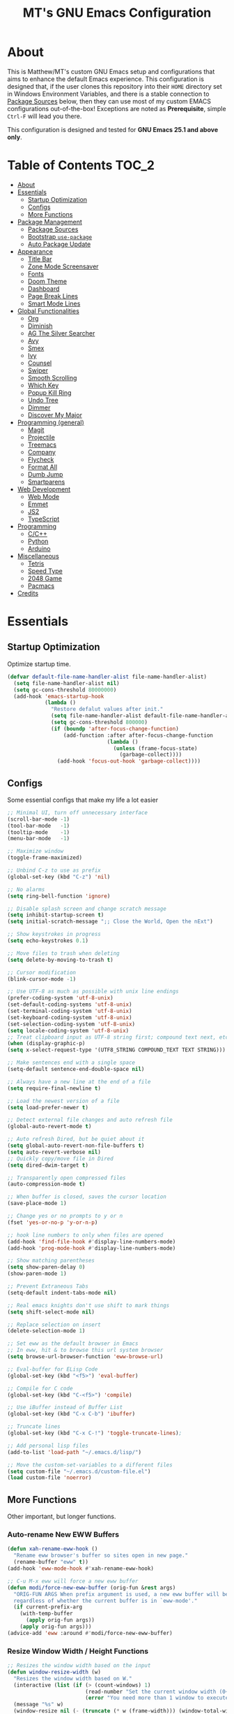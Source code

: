 #+TITLE: MT's GNU Emacs Configuration
* About
  This is Matthew/MT's custom GNU Emacs setup and configurations that aims to enhance the default Emacs experience. This configuration is designed that, if the user clones this repository into their =HOME= directory set in Windows Environment Variables, and there is a stable connection to [[#package-sources][Package Sources]] below, then they can use most of my custom EMACS configurations out-of-the-box! Exceptions are noted as *Prerequisite*, simple =Ctrl-F= will lead you there.

  This configuration is designed and tested for *GNU Emacs 25.1 and above only*.
** Cool Little Thing About This README                             :noexport:
  This README will be parsed by [[./init.el][init.el]] which then evaluates all =emacs-lisp= code blocks during startup. Which means this README file is not only useful for you, a human's understanding, it also serves as the foundation for my entire Emacs configuration!
* Table of Contents                                                   :TOC_2:
- [[#about][About]]
- [[#essentials][Essentials]]
  - [[#startup-optimization][Startup Optimization]]
  - [[#configs][Configs]]
  - [[#more-functions][More Functions]]
- [[#package-management][Package Management]]
  - [[#package-sources][Package Sources]]
  - [[#bootstrap-use-package][Bootstrap =use-package=]]
  - [[#auto-package-update][Auto Package Update]]
- [[#appearance][Appearance]]
  - [[#title-bar][Title Bar]]
  - [[#zone-mode-screensaver][Zone Mode Screensaver]]
  - [[#fonts][Fonts]]
  - [[#doom-theme][Doom Theme]]
  - [[#dashboard][Dashboard]]
  - [[#page-break-lines][Page Break Lines]]
  - [[#smart-mode-lines][Smart Mode Lines]]
- [[#global-functionalities][Global Functionalities]]
  - [[#org][Org]]
  - [[#diminish][Diminish]]
  - [[#ag-the-silver-searcher][AG The Silver Searcher]]
  - [[#avy][Avy]]
  - [[#smex][Smex]]
  - [[#ivy][Ivy]]
  - [[#counsel][Counsel]]
  - [[#swiper][Swiper]]
  - [[#smooth-scrolling][Smooth Scrolling]]
  - [[#which-key][Which Key]]
  - [[#popup-kill-ring][Popup Kill Ring]]
  - [[#undo-tree][Undo Tree]]
  - [[#dimmer][Dimmer]]
  - [[#discover-my-major][Discover My Major]]
- [[#programming-general][Programming (general)]]
  - [[#magit][Magit]]
  - [[#projectile][Projectile]]
  - [[#treemacs][Treemacs]]
  - [[#company][Company]]
  - [[#flycheck][Flycheck]]
  - [[#format-all][Format All]]
  - [[#dumb-jump][Dumb Jump]]
  - [[#smartparens][Smartparens]]
- [[#web-development][Web Development]]
  - [[#web-mode][Web Mode]]
  - [[#emmet][Emmet]]
  - [[#js2][JS2]]
  - [[#typescript][TypeScript]]
- [[#programming][Programming]]
  - [[#cc][C/C++]]
  - [[#python][Python]]
  - [[#arduino][Arduino]]
- [[#miscellaneous][Miscellaneous]]
  - [[#tetris][Tetris]]
  - [[#speed-type][Speed Type]]
  - [[#2048-game][2048 Game]]
  - [[#pacmacs][Pacmacs]]
- [[#credits][Credits]]

* Essentials
** Startup Optimization
   Optimize startup time.
   #+BEGIN_SRC emacs-lisp
     (defvar default-file-name-handler-alist file-name-handler-alist)
       (setq file-name-handler-alist nil)
       (setq gc-cons-threshold 80000000)
       (add-hook 'emacs-startup-hook
                 (lambda ()
                   "Restore defalut values after init."
                   (setq file-name-handler-alist default-file-name-handler-alist)
                   (setq gc-cons-threshold 800000)
                   (if (boundp 'after-focus-change-function)
                       (add-function :after after-focus-change-function
                                     (lambda ()
                                       (unless (frame-focus-state)
                                         (garbage-collect))))
                     (add-hook 'focus-out-hook 'garbage-collect))))
   #+END_SRC
** Configs
   Some essential configs that make my life a lot easier
   #+BEGIN_SRC emacs-lisp
     ;; Minimal UI, turn off unnecessary interface
     (scroll-bar-mode -1)
     (tool-bar-mode   -1)
     (tooltip-mode    -1)
     (menu-bar-mode   -1)

     ;; Maximize window
     (toggle-frame-maximized)

     ;; Unbind C-z to use as prefix
     (global-set-key (kbd "C-z") 'nil)

     ;; No alarms
     (setq ring-bell-function 'ignore)

     ;; Disable splash screen and change scratch message
     (setq inhibit-startup-screen t)
     (setq initial-scratch-message ";; Close the World, Open the nExt")

     ;; Show keystrokes in progress
     (setq echo-keystrokes 0.1)

     ;; Move files to trash when deleting
     (setq delete-by-moving-to-trash t)

     ;; Cursor modification
     (blink-cursor-mode -1)

     ;; Use UTF-8 as much as possible with unix line endings
     (prefer-coding-system 'utf-8-unix)
     (set-default-coding-systems 'utf-8-unix)
     (set-terminal-coding-system 'utf-8-unix)
     (set-keyboard-coding-system 'utf-8-unix)
     (set-selection-coding-system 'utf-8-unix)
     (setq locale-coding-system 'utf-8-unix)
     ;; Treat clipboard input as UTF-8 string first; compound text next, etc.
     (when (display-graphic-p)
     (setq x-select-request-type '(UTF8_STRING COMPOUND_TEXT TEXT STRING)))

     ;; Make sentences end with a single space
     (setq-default sentence-end-double-space nil)

     ;; Always have a new line at the end of a file
     (setq require-final-newline t)

     ;; Load the newest version of a file
     (setq load-prefer-newer t)

     ;; Detect external file changes and auto refresh file
     (global-auto-revert-mode t)

     ;; Auto refresh Dired, but be quiet about it
     (setq global-auto-revert-non-file-buffers t)
     (setq auto-revert-verbose nil)
     ;; Quickly copy/move file in Dired
     (setq dired-dwim-target t)

     ;; Transparently open compressed files
     (auto-compression-mode t)

     ;; When buffer is closed, saves the cursor location
     (save-place-mode 1)

     ;; Change yes or no prompts to y or n
     (fset 'yes-or-no-p 'y-or-n-p)

     ;; hook line numbers to only when files are opened
     (add-hook 'find-file-hook #'display-line-numbers-mode)
     (add-hook 'prog-mode-hook #'display-line-numbers-mode)

     ;; Show matching parentheses
     (setq show-paren-delay 0)
     (show-paren-mode 1)

     ;; Prevent Extraneous Tabs
     (setq-default indent-tabs-mode nil)

     ;; Real emacs knights don't use shift to mark things
     (setq shift-select-mode nil)

     ;; Replace selection on insert
     (delete-selection-mode 1)
     
     ;; Set eww as the default browser in Emacs
     ;; In eww, hit & to browse this url system browser
     (setq browse-url-browser-function 'eww-browse-url)

     ;; Eval-buffer for ELisp Code
     (global-set-key (kbd "<f5>") 'eval-buffer)

     ;; Compile for C code
     (global-set-key (kbd "C-<f5>") 'compile)

     ;; Use iBuffer instead of Buffer List
     (global-set-key (kbd "C-x C-b") 'ibuffer)

     ;; Truncate lines
     (global-set-key (kbd "C-x C-!") 'toggle-truncate-lines);

     ;; Add personal lisp files
     (add-to-list 'load-path "~/.emacs.d/lisp/")

     ;; Move the custom-set-variables to a different files
     (setq custom-file "~/.emacs.d/custom-file.el")
     (load custom-file 'noerror)
   #+END_SRC
** More Functions
   Other important, but longer functions.
*** Auto-rename New EWW Buffers
    #+BEGIN_SRC emacs-lisp
      (defun xah-rename-eww-hook ()
        "Rename eww browser's buffer so sites open in new page."
        (rename-buffer "eww" t))
      (add-hook 'eww-mode-hook #'xah-rename-eww-hook)

      ;; C-u M-x eww will force a new eww buffer
      (defun modi/force-new-eww-buffer (orig-fun &rest args)
        "ORIG-FUN ARGS When prefix argument is used, a new eww buffer will be created,
        regardless of whether the current buffer is in `eww-mode'."
        (if current-prefix-arg
          (with-temp-buffer
            (apply orig-fun args))
          (apply orig-fun args)))
      (advice-add 'eww :around #'modi/force-new-eww-buffer)
    #+END_SRC
*** Resize Window Width / Height Functions
    #+BEGIN_SRC emacs-lisp
      ;; Resizes the window width based on the input
      (defun window-resize-width (w)
        "Resizes the window width based on W."
        (interactive (list (if (> (count-windows) 1)
                               (read-number "Set the current window width (0~1): ")
                               (error "You need more than 1 window to execute this function!"))))
        (message "%s" w)
        (window-resize nil (- (truncate (* w (frame-width))) (window-total-width)) t))

      ;; Resizes the window height based on the input
      (defun window-resize-height (h)
      "Resizes the window height based on H."
      (interactive (list (if (> (count-windows) 1)
                             (read-number "Set the current window height (0~1): ")
                             (error "You need more than 1 window to execute this function!"))))
        (message "%s" h)
        (window-resize nil (- (truncate (* h (frame-height))) (window-total-height)) nil))

      ;; Setup shorcuts for window resize width and height
      (global-set-key (kbd "C-x C-|") 'window-resize-width)
      (global-set-key (kbd "C-x C-_") 'window-resize-height)
    #+END_SRC
*** Autosave and Backup
    Create directory where Emacs stores backups and autosave files.
    #+BEGIN_SRC emacs-lisp
      (make-directory "~/.emacs.d/autosaves" t)
      (make-directory "~/.emacs.d/backups" t)
    #+END_SRC
    Set autosave and backup directory.
    #+BEGIN_SRC emacs-lisp
      (setq backup-directory-alist '(("." . "~/.emacs.d/backups/"))
        auto-save-file-name-transforms  '((".*" "~/.emacs.d/autosaves/\\1" t))
        delete-old-versions -1
        version-control t
        vc-make-backup-files t)
    #+END_SRC
*** Bash
    *Prerequisite*: This is configured for [[https://docs.microsoft.com/en-ca/windows/wsl/about][Windows Subsystem for Linux]] in Windows 10.

    Run the Linux Bash in an Emacs buffer.
    #+BEGIN_SRC emacs-lisp
      (defun bash ()
        (interactive)
        (let ((shell-file-name "C:\\Windows\\System32\\bash.exe"))
          (shell "*bash*")))
    #+END_SRC
*** Rename File and Buffer
    #+BEGIN_SRC emacs-lisp
      ;; source: http://steve.yegge.googlepages.com/my-dot-emacs-file
      (defun rename-file-and-buffer (new-name)
        "Renames both current buffer and file it's visiting to NEW-NAME."
        (interactive "sNew name: ")
        (let ((name (buffer-name))
              (filename (buffer-file-name)))
          (if (not filename)
              (message "Buffer '%s' is not visiting a file!" name)
            (if (get-buffer new-name)
                (message "A buffer named '%s' already exists!" new-name)
              (progn
                (rename-file filename new-name 1)
                (rename-buffer new-name)
                (set-visited-file-name new-name)
                (set-buffer-modified-p nil))))))
    #+END_SRC
*** Edit Configuration Shortcut Function
    #+BEGIN_SRC emacs-lisp
      (defun edit-configs ()
        "Opens the README.org file."
        (interactive)
        (quit-window t)
        (find-file "~/.emacs.d/README.org"))
    #+END_SRC
* Package Management
** Package Sources
   #+BEGIN_SRC emacs-lisp
     (require 'package)
     (setq package-enable-at-startup nil)
     (setq package-archives '(
       ;; Comment / Uncomment when necessary sites are needed
       ("gnu"   . "http://elpa.gnu.org/packages/")
       ("melpa" . "https://melpa.org/packages/")
       ;("melpa stable" . "http://stable.melpa.org/packages/")
       ;;("org"   . "http://orgmode.org/elpa/")
     ))
     (package-initialize)
   #+END_SRC
** Bootstrap =use-package=
   My =.emacs.d/= is almost entirely dependant on [[https://github.com/jwiegley/use-package][use-package]].
   #+BEGIN_QUOTE
   The =use-package= macro allows you to isolate package configuration in your .emacs file in a way that is both performance-oriented and, well, tidy. I created it because I have over 80 packages that I use in Emacs, and things were getting difficult to manage. Yet with this utility my total load time is around 2 seconds, with no loss of functionality!
   #+END_QUOTE
   Start using =use-package=
   #+BEGIN_SRC emacs-lisp
     (unless (package-installed-p 'use-package)
       (package-refresh-contents)
       (package-install 'use-package))
     (require 'use-package)
     ;; Always ensure package is installed
     (require 'use-package-ensure)
     (setq use-package-always-ensure t)
   #+END_SRC
** Auto Package Update
   [[https://github.com/rranelli/auto-package-update.el][Auto package update]] automatically updates installed packages if at least =auto-package-update-interval= days have passed since the last update.
   #+BEGIN_SRC emacs-lisp
     (use-package auto-package-update
       :config
       (setq auto-package-update-delete-old-versions t)
       (setq auto-package-update-hide-results t)
       (auto-package-update-maybe))
   #+END_SRC
* Appearance
** Title Bar
   #+BEGIN_SRC emacs-lisp
     (setq-default frame-title-format '("Emacs " emacs-version " - " user-login-name "@" system-name " - %b"))
   #+END_SRC
** Zone Mode Screensaver
   [[https://www.emacswiki.org/emacs/ZoneMode][Zone mode]] 'zones' Emacs out, choosing one of its random modes to obfuscate the current buffer, which can be used as a screensaver.
   #+BEGIN_SRC emacs-lisp
     (require 'zone)
     (zone-when-idle 120)
     (defun zone-choose (pgm)
       "Choose a PGM to run for `zone'."
       (interactive
       (list
         (completing-read
           "Program: "
           (mapcar 'symbol-name zone-programs))))
       (let ((zone-programs (list (intern pgm))))
         (zone)))
   #+END_SRC
** Fonts
   Prepare fonts to use

   *Prerequisite*: Install =Input= and =Love Letter TW= fonts from =/fonts=.
   #+BEGIN_SRC emacs-lisp
     ;; Input Mono, Monaco Style, Line Height 1.3 download from http://input.fontbureau.com/
     (defvar nox/fonts '(("Input" . 11) ("SF Mono" . 12) ("Consolas" . 12) ("Love LetterTW" . 12.5))
       "List of fonts and sizes.  The first one available will be used.")
   #+END_SRC
   Change-fonts 
   #+BEGIN_SRC emacs-lisp
   (defun nox/change-font ()
     "Documentation."
     (interactive)
     (let* (available-fonts font-name font-size font-setting)
       (dolist (font nox/fonts (setq available-fonts (nreverse available-fonts)))
         (when (member (car font) (font-family-list))
           (push font available-fonts)))

       (if (not available-fonts)
         (error "No fonts from the chosen set are available")
	 (if (called-interactively-p 'interactive)
           (let* ((chosen (assoc-string (completing-read "What font to use? " available-fonts nil t) available-fonts)))
             (setq font-name (car chosen) font-size (read-number "Font size: " (cdr chosen))))
           (setq font-name (caar available-fonts) font-size (cdar available-fonts)))

      (setq font-setting (format "%s-%d" font-name font-size))
      (set-frame-font font-setting nil t)
      (add-to-list 'default-frame-alist (cons 'font font-setting)))))

   (nox/change-font)
   #+END_SRC
** Doom Theme
   [[https://github.com/hlissner/emacs-doom-themes][doom-themes]] is an UI plugin and pack of theme, and my Emacs currenty using Molokai theme
   #+BEGIN_SRC emacs-lisp
     (use-package doom-themes
       :config (load-theme 'doom-molokai t))
   #+END_SRC
** Dashboard
   [[https://github.com/rakanalh/emacs-dashboard][Dashboard]] is an extensible Emacs startup screen.
   
   Use either =KEC_Dark_BK.png= or =KEC_Light_BK.png= depends on the backgrond theme
   #+BEGIN_SRC emacs-lisp
     (use-package dashboard
       :diminish (dashboard-mode page-break-lines-mode)
       :config
       (dashboard-setup-startup-hook)
       (setq dashboard-banner-logo-title "Present Day, Present Time...")
       (setq dashboard-startup-banner "~/.emacs.d/images/KEC_Dark_BK.png"))
     ;;  (setq dashboard-startup-banner "~/.emacs.d/images/KEC_Light_BK.png"))

     (defun open-dashboard ()
       "Open the *dashboard* buffer and jump to the first widget."
       (interactive)
       (if (get-buffer dashboard-buffer-name)
           (kill-buffer dashboard-buffer-name))
       (dashboard-insert-startupify-lists)
       (switch-to-buffer dashboard-buffer-name)
       (goto-char (point-min))
       (if (> (length (window-list-1))
              ;; exclude `treemacs' window
              (if (and (fboundp 'treemacs-current-visibility)
                       (eq (treemacs-current-visibility) 'visible)) 2 1))
           (setq dashboard-recover-layout-p t))
       (delete-other-windows))
   #+END_SRC
   Additional Dashboard widgets
   #+BEGIN_SRC emacs-lisp
     (defun dashboard-insert-widgets (list-size)
       (insert (format "%d packages loaded with %d garbage collections in %s.\n" (length package-activated-list) gcs-done (emacs-init-time)))
       (insert "Quick Navigation:\n    ")
       ;;(insert (make-string (max 0 (floor (/ (- dashboard-banner-length 25) 2))) ?\ ))
       (widget-create 'url-link
                      :tag (propertize "Homepage" 'face 'font-lock-keyword-face)
                      :help-echo "Open the Emacs Configuration Github page"
                      :mouse-face 'highlight
                      "https://github.com/MatthewZMD/.emacs.d")
       (insert " ")
       (widget-create 'push-button
                      :help-echo "Edit This Emacs' Configuration"
                      :action (lambda (&rest _) (edit-configs))
                      :mouse-face 'highlight
                      :button-prefix ""
                      :button-suffix ""
                      (propertize "Configuration" 'face 'font-lock-keyword-face)))

     (add-to-list 'dashboard-item-generators  '(buttons . dashboard-insert-widgets))
     (add-to-list 'dashboard-items '(buttons))
   #+END_SRC
** Page Break Lines
   [[https://github.com/purcell/page-break-lines][Page-break-lines]] displays ugly form feed characters as tidy horizontal rules.
   #+BEGIN_SRC emacs-lisp
     (use-package page-break-lines
       :init (global-page-break-lines-mode))
   #+END_SRC
** Smart Mode Lines
   [[https://github.com/Malabarba/smart-mode-line][Smart mode lines]] is a mode-line for Emacs. It aims to be easy to read from small to large monitors by using colors, a prefix feature, and smart truncation.
   #+BEGIN_SRC emacs-lisp
     (use-package smart-mode-line
       :config 
       (setq sml/no-confirm-load-theme t)
       (setq sml/theme 'respectful)
       (sml/setup))
   #+END_SRC
* Global Functionalities
** Org
   [[https://orgmode.org/][Org]] is for keeping notes, maintaining TODO lists, planning projects, and authoring documents with a fast and effective plain-text system.
*** Org Mode Setup
    #+BEGIN_SRC emacs-lisp
      (use-package org
        :ensure nil
        :bind
        ("C-c l" . org-store-link)
        ("C-c a" . org-agenda)
        ("C-c c" . org-capture)
        ("C-c b" . org-switch)
        :config
        (setq org-todo-keywords
          '((sequence "TODO" "PROCESS" "VERIFY" "|" "DONE"))))
    #+END_SRC
*** Org Bullets
    [[https://github.com/sabof/org-bullets][Org bullets]] shows bullets as UTF-8 characters.
    #+BEGIN_SRC emacs-lisp
      (use-package org-bullets
        :config
        (add-hook 'org-mode-hook #'org-bullets-mode))
    #+END_SRC
*** TOC Org
    [[https://github.com/snosov1/toc-org][TOC Org]] generates table of contents for =.org= files
    #+BEGIN_SRC emacs-lisp
      (use-package toc-org
        :config (add-hook 'org-mode-hook 'toc-org-mode))
    #+END_SRC
** Diminish
   [[https://github.com/emacsmirror/diminish][Diminish]] removes certain minor modes from mode-line
   #+BEGIN_SRC emacs-lisp
     (use-package diminish)
   #+END_SRC
** AG The Silver Searcher
   [[https://github.com/ggreer/the_silver_searcher][AG The Silver Searcher]] is a fast code searching tool.
   
   *Prerequisite*: [[https://github.com/k-takata/the_silver_searcher-win32][AG for Windows]] must be installed and put in the Path.
   #+BEGIN_SRC emacs-lisp
     (use-package ag
       :bind ("C-z C-s" . ag))
   #+END_SRC
** Avy
   [[https://github.com/abo-abo/avy][Avy]] is a nice way to move around text.
   #+BEGIN_SRC emacs-lisp
     (use-package avy
       :bind 
       (("C-;" . avy-goto-char-timer)
        ("C-:" . avy-goto-line))
       :config
       (setq avy-timeout-seconds 0.3)
       (setq avy-style 'pre))
   #+END_SRC
** Smex
   [[https://github.com/nonsequitur/smex][Smex]] is a M-x enhancement tool for Emacs.
   #+BEGIN_SRC emacs-lisp
     (use-package smex
       :init (smex-initialize))
   #+END_SRC
** Ivy
   [[https://github.com/abo-abo/swiper][Ivy]], a generic completion mechanism for Emacs.
   #+BEGIN_SRC emacs-lisp
     (use-package ivy
       :diminish ivy-mode ;;Hide ivy in the button screen
       :init (ivy-mode 1)
       :config
       (setq ivy-use-virtual-buffers t)
       (setq ivy-magic-slash-non-match-action nil)
       (setq ivy-count-format "【%d/%d】")
       (setq ivy-wrap t))
   #+END_SRC
** Counsel
   [[https://github.com/abo-abo/swiper][Counsel]], a collection of Ivy-enhanced versions of common Emacs commands.
   #+BEGIN_SRC emacs-lisp
     (use-package counsel
       :diminish counsel-mode
       :init (counsel-mode 1))
   #+END_SRC
** Swiper
   [[https://github.com/abo-abo/swiper][Swiper]], an Ivy-enhanced alternative to isearch.
   #+BEGIN_SRC emacs-lisp
     (use-package swiper
       :bind ("C-s" . swiper))
   #+END_SRC
** Smooth Scrolling
   [[https://github.com/aspiers/smooth-scrolling][Smooth scrolling]] offers a minor mode that makes Emacs scroll smoothly.
   #+BEGIN_SRC emacs-lisp
     (use-package smooth-scrolling
       :config
       (setq scroll-margin 1
         scroll-conservatively 10000
         scroll-step 1
         mouse-wheel-scroll-amount '(2)
         mouse-wheel-progressive-speed nil))
   #+END_SRC
** Which Key
   [[https://github.com/justbur/emacs-which-key][Which key]] is a minor mode that displays the key bindings following the incomplete command.
   #+BEGIN_SRC emacs-lisp
     (use-package which-key
       :init
       (setq which-key-separator " ")
       (setq which-key-prefix-prefix "+")
       :config
       (which-key-mode))
   #+END_SRC
** Popup Kill Ring
   [[https://github.com/waymondo/popup-kill-ring][Popup kill ring]] provides the ability to browse Emacs kill ring in autocomplete style popup menu.
   #+BEGIN_SRC emacs-lisp
     (use-package popup-kill-ring
       :bind ("M-y" . popup-kill-ring))
   #+END_SRC
** Undo Tree
   [[https://www.emacswiki.org/emacs/UndoTree][Undo tree]] provides a visualization of the undos in a file.
   #+BEGIN_SRC emacs-lisp
     (use-package undo-tree
       :diminish undo-tree-mode
       :init (global-undo-tree-mode))
   #+END_SRC
** Dimmer
   [[https://github.com/gonewest818/dimmer.el][Dimmer]] visually highlights the selected buffer.
   #+BEGIN_SRC emacs-lisp
     (use-package dimmer
       :init (dimmer-mode)
       :config
       (setq dimmer-fraction 0.2)
       (setq dimmer-exclusion-regexp "\\*Minibuf-[0-9]+\\*\\|\\*dashboard\\*"))
   #+END_SRC
** Discover My Major
   [[https://github.com/jguenther/discover-my-major][Discover my major]] discovers key bindings and their meaning for the current Emacs major mode.
   #+BEGIN_SRC emacs-lisp
     (use-package discover-my-major
       :bind (("C-h C-m" . discover-my-major)))
   #+END_SRC
* Programming (general)
** Magit
   [[https://magit.vc/][Magit]] is an interface to the version control system Git
   #+BEGIN_SRC emacs-lisp
     (use-package magit
       :defer t
       :bind ("C-x g" . magit-status))
   #+END_SRC
** Projectile
   [[https://github.com/bbatsov/projectile][Projectile]] is a Project Interaction Library for Emacs.
   
   *Prerequisite*: Install [[https://github.com/bmatzelle/gow][Gow]] before proceding and make sure it is in the Path. Gow is a lightweight installer that installs useful open source UNIX applications compiled as native win32 binaries. Especially, =tr= is needed for Projectile alien indexing.
   #+BEGIN_SRC emacs-lisp
     (use-package projectile
       :bind
       ("C-c p" . projectile-command-map)
       ("C-z C-d" . projectile-switch-project)
       :config
       (projectile-mode +1)
       (setq projectile-completion-system 'ivy)
         (when (eq system-type 'windows-nt)
         (setq projectile-indexing-method 'alien))
       (add-to-list 'projectile-globally-ignored-directories "node_modules"))
   #+END_SRC
** Treemacs
   [[https://github.com/Alexander-Miller/treemacs][Treemacs]] is a tree layout file explorer for Emacs.
*** Treemacs
    #+BEGIN_SRC emacs-lisp
      (use-package treemacs
        :defer t
        :init
        (with-eval-after-load 'winum
        (define-key winum-keymap (kbd "M-0") #'treemacs-select-window))
        :config
        (progn
          (setq treemacs-collapse-dirs
            (if (executable-find "python") 3 0)
            treemacs-deferred-git-apply-delay   0.5
            treemacs-display-in-side-window     t
            treemacs-file-event-delay           5000
            treemacs-file-follow-delay          0.2
            treemacs-follow-after-init          t
            treemacs-follow-recenter-distance   0.1
            treemacs-git-command-pipe           ""
            treemacs-goto-tag-strategy          'refetch-index
            treemacs-indentation                2
            treemacs-indentation-string         " "
            treemacs-is-never-other-window      nil
            treemacs-max-git-entries            5000
            treemacs-no-png-images              nil
            treemacs-no-delete-other-windows    t
            treemacs-project-follow-cleanup     nil
            treemacs-persist-file               (expand-file-name ".cache/treemacs-persist" user-emacs-directory)
            treemacs-recenter-after-file-follow nil
            treemacs-recenter-after-tag-follow  nil
            treemacs-show-cursor                nil
            treemacs-show-hidden-files          t
            treemacs-silent-filewatch           nil
            treemacs-silent-refresh             nil
            treemacs-sorting                    'alphabetic-desc
            treemacs-space-between-root-nodes   t
            treemacs-tag-follow-cleanup         t
            treemacs-tag-follow-delay           1.5
            treemacs-width                      35)
            ;; The default width and height of the icons is 22 pixels. If you are
            ;; using a Hi-DPI display, uncomment this to double the icon size.
            ;;(treemacs-resize-icons 44)
            (treemacs-follow-mode t)
            (treemacs-filewatch-mode t)
            (treemacs-fringe-indicator-mode t)
            (pcase (cons (not (null (executable-find "git")))
                         (not (null (executable-find "python3"))))
                   (`(t . t) (treemacs-git-mode 'deferred))
                   (`(t . _) (treemacs-git-mode 'simple))))
        :bind
        (:map global-map
          ("M-0"       . treemacs-select-window)
          ("C-x t 1"   . treemacs-delete-other-windows)
          ("C-x t t"   . treemacs)
          ("C-x t B"   . treemacs-bookmark)
          ("C-x t C-t" . treemacs-find-file)
          ("C-x t M-t" . treemacs-find-tag)))
   #+END_SRC
*** Treemacs Icons Dired
    #+BEGIN_SRC emacs-lisp
      (use-package treemacs-icons-dired
        :after treemacs dired
        :config
        (treemacs-icons-dired-mode))
    #+END_SRC
*** Treemacs Magit
    #+BEGIN_SRC emacs-lisp
      (use-package treemacs-magit
        :after treemacs magit)
    #+END_SRC
*** Treemacs Projectile
    #+BEGIN_SRC emacs-lisp
      (use-package treemacs-projectile
        :after treemacs projectile)
    #+END_SRC
** Company
   [[http://company-mode.github.io/][Company]] stands for Complete Anything, it is a text completion framework for Emacs.
   #+BEGIN_SRC emacs-lisp
     (use-package company
       :diminish company-mode
       :defer t
       :init (global-company-mode)
       :config
       (setq company-minimum-prefix-length 1)
       (setq company-tooltip-align-annotations 't) ; align annotations to the right tooltip border
       (setq company-idle-delay 0) ; decrease delay before autocompletion popup shows
       (setq company-begin-commands '(self-insert-command)) ; start autocompletion only after typing
       (define-key company-mode-map [remap indent-for-tab-command] #'company-indent-or-complete-common)
       (define-key company-active-map (kbd "TAB") 'company-complete-common-or-cycle)
       (define-key company-active-map (kbd "<tab>") 'company-complete-common-or-cycle)
       (define-key company-active-map (kbd "S-TAB") 'company-select-previous)
       (define-key company-active-map (kbd "<backtab>") 'company-select-previous)
       (setq company-require-match 'never))
   #+END_SRC
** Flycheck
   [[https://www.flycheck.org/en/latest/][Flycheck]] is a syntax checking extension.
   #+BEGIN_SRC emacs-lisp
     (use-package flycheck
       :init (global-flycheck-mode)
       :config
       (flycheck-add-mode 'typescript-tslint 'js2-mode)
       (flycheck-add-mode 'typescript-tslint 'rjsx-mode))
   #+END_SRC
** Format All
   [[https://github.com/lassik/emacs-format-all-the-code][Format all]] lets you auto-format source code.
   #+BEGIN_SRC emacs-lisp
     (use-package format-all
       :init (format-all-mode))
   #+END_SRC
** Dumb Jump
   [[https://github.com/jacktasia/dumb-jump][Dumb jump]] is an Emacs "jump to definition" package.
   #+BEGIN_SRC emacs-lisp
     (use-package dumb-jump
       :bind (("M-g o" . dumb-jump-go-other-window)
              ("M-g j" . dumb-jump-go)
              ("M-g i" . dumb-jump-go-prompt)
              ("M-g x" . dumb-jump-go-prefer-external)
              ("M-g z" . dumb-jump-go-prefer-external-other-window))
       :config (setq dumb-jump-selector 'ivy))
   #+END_SRC
** Smartparens
   [[https://github.com/Fuco1/smartparens][Smartparens]] is a minor mode for dealing with pairs.
   #+BEGIN_SRC emacs-lisp
     (use-package smartparens
       :diminish smartparens-mode
       :config
       (add-hook 'prog-mode-hook #'smartparens-mode)
       (setq sp-escape-quotes-after-insert nil))
   #+END_SRC
* Web Development
** Web Mode
   [[https://github.com/fxbois/web-mode][Web mode]] is a major mode for editing web templates.
   #+BEGIN_SRC emacs-lisp
     (use-package web-mode
       :config
       (add-to-list 'auto-mode-alist '("\\.phtml\\'" . web-mode))
       (add-to-list 'auto-mode-alist '("\\.tpl\\.php\\'" . web-mode))
       (add-to-list 'auto-mode-alist '("\\.[agj]sp\\'" . web-mode))
       (add-to-list 'auto-mode-alist '("\\.as[cp]x\\'" . web-mode))
       (add-to-list 'auto-mode-alist '("\\.erb\\'" . web-mode))
       (add-to-list 'auto-mode-alist '("\\.mustache\\'" . web-mode))
       (add-to-list 'auto-mode-alist '("\\.djhtml\\'" . web-mode))
       (add-to-list 'auto-mode-alist '("\\.[t]?html?\\'" . web-mode))
       (add-to-list 'auto-mode-alist '("\\.tsx\\'" . web-mode)))
   #+END_SRC
** Emmet
   [[https://github.com/smihica/emmet-mode][Emmet]] writes HTML by using CSS selectors along with =C-j=. See [[https://github.com/smihica/emmet-mode#usage][usage]] for more information.
   #+BEGIN_SRC emacs-lisp
     (use-package emmet-mode
       :config
       (add-hook 'web-mode-hook 'emmet-mode) ;; Auto-start on any markup modes
       (add-hook 'css-mode-hooktype  'emmet-mode)) ;; enable Emmet's css abbreviation
   #+END_SRC
** JS2
   [[https://github.com/mooz/js2-mode][JS2 mode]] offers improved JavsScript editing mode.
   #+BEGIN_SRC emacs-lisp
     (use-package js2-mode 
       :config
       (add-to-list 'auto-mode-alist '("\\.js\\'" . js2-mode))
       (add-to-list 'interpreter-mode-alist '("node" . js2-mode)))
   #+END_SRC
** TypeScript
*** TypeScript Mode
    [[https://github.com/emacs-typescript/typescript.el][TypeScript mode]] offers TypeScript support for Emacs.
    #+BEGIN_SRC emacs-lisp
      (use-package typescript-mode)
    #+END_SRC
*** Tide
    [[https://github.com/ananthakumaran/tide][Tide]] is TypeScript Interactive Development Environment for Emacs.
    Tip: enter =M-.= to jump to definition
    #+BEGIN_SRC emacs-lisp
      (use-package tide
        :after (typescript-mode company flycheck)
        :hook ((typescript-mode . tide-setup)
               (typescript-mode . tide-hl-identifier-mode)
               (before-save . tide-format-before-save))
        :config
        (setq tide-completion-enable-autoimport-suggestions t)
        (flycheck-add-mode 'typescript-tslint 'web-mode)
        (add-hook 'js2-mode-hook #'setup-tide-mode)
        (flycheck-add-next-checker 'javascript-eslint 'javascript-tide 'append))
    #+END_SRC
* Programming
** C/C++
   *Prerequisite*: To compile and execute C/C++ files in Emacs for Windows, install [[http://www.mingw.org/wiki/Install_MinGW][MinGW]] first. 

   Then compile using =C-<f5>= or =compile=. The command =gcc -o <file>.exe <fileA>.c <fileB>.c ...= is to compile C code into =<file>.exe=.
*** Irony
    [[https://github.com/Sarcasm/irony-mode][Irony mode]] is an Emacs minor mode that improves editing experience in C/C++.
    
    *Prerequisite*: Execute =irony-install-server=. This provides the libclang interface to irony-mode. It uses a simple protocol based on S-expression. This server also requires [[https://cmake.org/download/][CMake]] >= 2.8.3 and [[http://releases.llvm.org/download.html][libclang]] to be installed on your system.
    #+BEGIN_SRC emacs-lisp
      (use-package irony
        :config
        (add-hook 'c++-mode-hook 'irony-mode)
        (add-hook 'c-mode-hook 'irony-mode)
        (add-hook 'objc-mode-hook 'irony-mode)
        (add-hook 'irony-mode-hook 'irony-cdb-autosetup-compile-options))
    #+END_SRC
    Windows performance tweaks
    #+BEGIN_SRC emacs-lisp
    (when (boundp 'w32-pipe-read-delay)
      (setq w32-pipe-read-delay 0))
    ;; Set the buffer size to 64K on Windows (from the original 4K)
    (when (boundp 'w32-pipe-buffer-size)
    (setq irony-server-w32-pipe-buffer-size (* 64 1024)))
    #+END_SRC
*** Company Irony
    [[https://github.com/Sarcasm/company-irony][Company Irony]] provides completion backend for the C, C++ and Objective-C languages.
    #+BEGIN_SRC emacs-lisp
      (use-package company-irony
        :config
        (add-to-list 'company-backends 'company-irony))
    #+END_SRC
*** Company Irony C Headers
    [[https://github.com/hotpxl/company-irony-c-headers/][Company Irony C Headers]] provides a company-mode backend for C/C++ header files that works with irony-mode.
    
    This package is meant to be complementary to company-irony by offering completion suggestions to header files.
    #+BEGIN_SRC emacs-lisp
      (use-package company-irony-c-headers
        :config
        (add-to-list 'company-backends 'company-irony)
        (add-to-list 'company-backends 'company-c-headers))
    #+END_SRC
** Python
   *Prerequisite*:
   Install required Python packages:
   #+BEGIN_SRC text
   # Either of these
   pip install rope
   pip install jedi
   # flake8 for code checks
   pip install flake8
   # and autopep8 for automatic PEP8 formatting
   pip install autopep8
   # and yapf for code formatting
   pip install yapf
   #+END_SRC
*** Elpy
    [[https://github.com/jorgenschaefer/elpy][Elpy]] is Emacs Python Development Environment.
    #+BEGIN_SRC emacs-lisp
      (use-package elpy
        :defer 2
        :config
        (progn
          ;; Use Flycheck instead of Flymake
          (when (require 'flycheck nil t)
                (remove-hook 'elpy-modules 'elpy-module-flymake)
                (remove-hook 'elpy-modules 'elpy-module-yasnippet)
                (remove-hook 'elpy-mode-hook 'elpy-module-highlight-indentation)
                (add-hook 'elpy-mode-hook 'flycheck-mode))
          (elpy-enable)
          ;; jedi is great
          (setq elpy-rpc-backend "jedi")))
    #+END_SRC
*** Jedi
    [[https://github.com/tkf/emacs-jedi][Jedi]] is a Python auto-completion package for Emacs.
    #+BEGIN_SRC emacs-lisp
      (use-package jedi
        :init
        (add-to-list 'company-backends 'company-jedi))
    #+END_SRC
*** Company Jedi
    [[https://github.com/syohex/emacs-company-jedi][Company Jedi]] is a Company backend for Python Jedi.
    #+BEGIN_SRC emacs-lisp    
      (use-package company-jedi
        :init
        (add-hook 'python-mode-hook
          (lambda () (add-to-list 'company-backends 'company-jedi)))
        (setq company-jedi-python-bin "python"))
    #+END_SRC
** Arduino
*** Arduino Mode
    [[https://github.com/bookest/arduino-mode][Arduino mode]] is a major mode for editing Arduino sketches.
    #+BEGIN_SRC emacs-lisp
      (use-package arduino-mode
        :config
        (add-to-list 'auto-mode-alist '("\\.ino\\'" . arduino-mode))
        (add-to-list 'auto-mode-alist '("\\.pde\\'" . arduino-mode))
        (autoload 'arduino-mode "arduino-mode" "Arduino editing mode." t))
   #+END_SRC
*** Company Arduino
    [[https://github.com/yuutayamada/company-arduino][Company Arduino]] is a set of configuration to let you auto-completion by using irony-mode, company-irony and company-c-headers on arduino-mode.
    #+BEGIN_SRC emacs-lisp
      (use-package company-arduino
        :config
        (add-hook 'irony-mode-hook 'company-arduino-turn-on))

      ;; Configuration for company-c-headers.el
      ;; The `company-arduino-append-include-dirs' function appends
      ;; Arduino's include directories to the default directories
      ;; if `default-directory' is inside `company-arduino-home'. Otherwise
      ;; just returns the default directories.
      ;; Please change the default include directories accordingly.
      (defun my-company-c-headers-get-system-path ()
        "Return the system include path for the current buffer."
        (let ((default '("/usr/include/" "/usr/local/include/")))
          (company-arduino-append-include-dirs default t)))
      (setq company-c-headers-path-system 'my-company-c-headers-get-system-path) 

      ;; Activate irony-mode on arduino-mode
      (add-hook 'arduino-mode-hook 'irony-mode)
    #+END_SRC
* Miscellaneous
** Tetris
   Although [[https://www.emacswiki.org/emacs/TetrisMode][Tetris]] is part of Emacs, but there still could be some configurations.
   #+BEGIN_SRC emacs-lisp
   (defvar tetris-mode-map
     (make-sparse-keymap 'tetris-mode-map))
   (define-key tetris-mode-map (kbd "C-p") 'tetris-rotate-prev)
   (define-key tetris-mode-map (kbd "C-n") 'tetris-move-down)
   (define-key tetris-mode-map (kbd "C-b") 'tetris-move-left)
   (define-key tetris-mode-map (kbd "C-f") 'tetris-move-right)
   (define-key tetris-mode-map (kbd "C-SPC") 'tetris-move-bottom)
   (defadvice tetris-end-game (around zap-scores activate)
     (save-window-excursion ad-do-it))
   #+END_SRC
** Speed Type
   [[https://github.com/hagleitn/speed-type][Speed type]] is a game to practice touch/speed typing in Emacs.
   #+BEGIN_SRC emacs-lisp
     (use-package speed-type)
   #+END_SRC
** 2048 Game
   [[https://bitbucket.org/zck/2048.el][2048 Game]] is an implementation of 2048 in Emacs.
   #+BEGIN_SRC emacs-lisp
     (use-package 2048-game)
   #+END_SRC
** Pacmacs
   [[https://github.com/emacsmirror/pacmacs][Pacmacs]] is Pacman for Emacs.
   #+BEGIN_SRC emacs-lisp
     (use-package pacmacs)
   #+END_SRC
* Credits
  This Emacs configuration was heavily influenced and inspired by the following configurations.
  - [[https://github.com/anschwa/emacs.d][Adam Schwartz's .emacs.d]]
  - [[https://github.com/seagle0128/.emacs.d][Vincent Zhang's Centaur Emacs]]
  - [[https://github.com/poncie/.emacs.d][Poncie Reyes's .emacs.d]]
